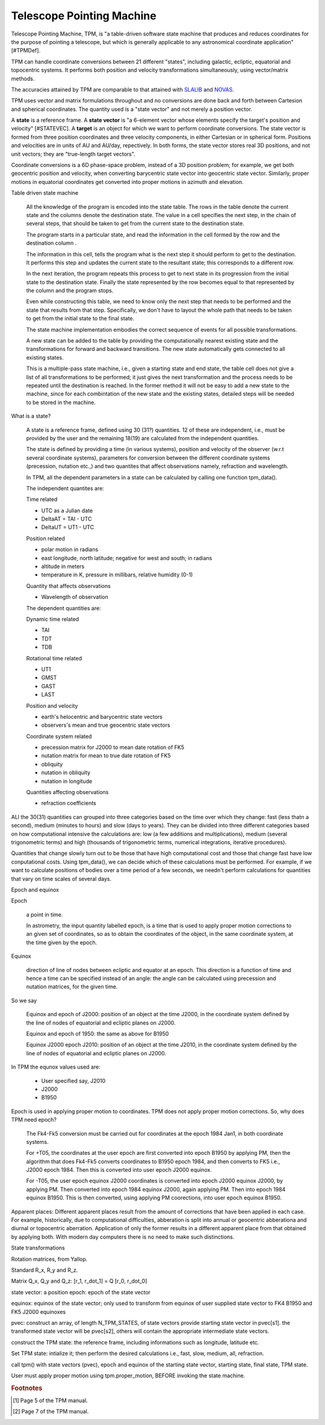 ============================
 Telescope Pointing Machine
============================


.. _SLALIB: http://www.starlink.rl.ac.uk/star/docs/sun67.htx/sun67.html
.. _NOVAS: http://www.usno.navy.mil/USNO/astronomical-applications/
    software-products/novas

Telescope Pointing Machine, TPM, is "a table-driven software state
machine that produces and reduces coordinates for the purpose of
pointing a telescope, but which is generally  applicable to any
astronomical coordinate application"[#TPMDef].

TPM can handle coordinate conversions between 21 different "states",
including galactic, ecliptic, equatorial and topocentric systems. It
performs both position and velocity transformations simultaneously,
using vector/matrix methods.

The accuracies attained by TPM are comparable to that attained with
SLALIB_ and NOVAS_.


.. Papers:
..   Explanatory Supplement
..   Yallop 1989 AJ 97 274
..   Kaplan 1989 AJ 97 1197
..   Aoki 1983 A&A 128 263

TPM uses vector and matrix formulations throughout and no conversions
are done back and forth between Cartesion and spherical
coordinates. The quantity used is a "state vector" and not merely a
position vector.

A **state** is a reference frame. A **state vector** is "a 6-element
vector whose elements specify the target's position and velocity"
[#STATEVEC]. A **target** is an object for which we want to perform
coordinate conversions. The state vector is formed from three position
coordinates and three velocity components, in either Cartesian or in
spherical form. Positions and velocities are in units of AU and
AU/day, repectively. In both forms, the state vector stores real 3D
positions, and not unit vectors; they are "true-length target
vectors".

Coordinate conversions is a 6D phase-space problem, instead of a 3D
position problem; for example, we get both geocentric position and
velocity, when converting barycentric state vector into geocentric
state vector. Similarly, proper motions in equatorial coordinates get
converted into proper motions in azimuth and elevation.


Table driven state machine

 All the knowledge of the program is encoded into the state table. The
 rows in the table denote the current state and the columns denote the
 destination state. The value in a cell specifies the next step, in
 the chain of several steps, that should be taken to get from the
 current state to the destination state. 

 The program starts in a particular state, and read the information in
 the cell formed by the row and the destination column .

 The information in this cell, tells the program what is the next step
 it should perform to get to the destination. It performs this step
 and updates the current state to the resultant state; this
 corresponds to a different row.

 In the next iteration, the program repeats this process to get to
 next state in its progression from the initial state to the
 destination state. Finally the state represented by the row becomes
 equal to that represented by the column and the program stops.

 Even while constructing this table, we need to know only the next
 step that needs to be performed and the state that results from that
 step. Specifically, we don't have to layout the whole path that needs
 to be taken to get from the initial state to the final state.

 The state machine implementation embodies the correct sequence of
 events for all possible transformations.

 A new state can be added to the table by providing the
 computationally nearest existing state and the transformations for
 forward and backward transitions. The new state automatically gets
 connected to all existing states.

 This is a multiple-pass state machine, i.e., given a starting state
 and end state, the table cell does not give a list of all
 transformations to be performed; it just gives the next
 transformation and the process needs to be repeated until the
 destination is reached. In the former method it will not be easy to
 add a new state to the machine, since for each combintation of the
 new state and the existing states, detailed steps will be needed to
 be stored in the machine.


What is a state?

 A state is a reference frame, defined using 30 (31?) quantities. 12
 of these are independent, i.e., must be provided by the user and the
 remaining 18(19) are calculated from the independent quantities.

 The state is defined by providing a time (in various systems),
 position and velocity of the observer (w.r.t several coordinate
 systems), parameters for conversion between the different coordinate
 systems (precession, nutation etc.,) and two quantites that affect
 observations namely, refraction and wavelength.

 In TPM, all the dependent parameters in a state can be calculated by
 calling one function tpm_data().

 The independent quantites are:

 Time related

 + UTC as a Julian date
 + DeltaAT = TAI - UTC
 + DeltaUT = UT1 - UTC

 Position related
 
 + polar motion in radians
 + east longitude, north latitude; negative for west and south;
   in radians
 + altitude in meters
 + temperature in K, pressure in millibars, relative humidity (0-1)

 Quantity that affects observations

 + Wavelength of observation


 The dependent quantities are:

 Dynamic time related

 + TAI

 + TDT

 + TDB

 Rotational time related

 + UT1

 + GMST

 + GAST 

 + LAST

 Position and velocity 

 + earth's helocentric and barycentric state vectors

 + observers's mean and true geocentric state vectors

 Coordinate system related

 + precession matrix for J2000 to mean date rotation of FK5

 + nutation matrix for mean to true date rotation of FK5
 
 + obliquity

 + nutation in obliquity

 + nutation in longitude

 Quantities affecting observations

 + refraction coefficients


ALl the 30(31) quantities can grouped into three categories based on
the time over which they change: fast (less thatn a second), medium
(minutes to hours) and slow (days to years). They can be divided into
three different categories based on how computational intensive the
calculations are: low (a few additions and multiplications), medium
(several trigonometric terms) and high (thousands of trigonometric
terms, numerical integrations, iterative procedures).

Quantities that change slowly turn out to be those that have high
computational cost and those that change fast have low conputational
costs. Using tpm_data(), we can decide which of these calculations
must be performed. For example, if we want to calculate positions of
bodies over a time period of a few seconds, we needn't perform
calculations for quantities that vary on time scales of several days.

Epoch and equinox

Epoch

  a point in time.

  In astrometry, the input quantity labelled epoch, is a time that is
  used to apply proper motion corrections to an given set of
  coordinates, so as to obtain the coordinates of the object, in the
  same coordinate system, at the time given by the epoch.
  

Equinox 

  direction of line of nodes between ecliptic and equator at an
  epoch. This direction is a function of time and hence a time can be
  specified instead of an angle: the angle can be calculated using
  precession and nutation matrices, for the given time.

So we say

  Equinox and epoch of J2000: position of an object at the time J2000,
  in the coordinate system defined by the line of nodes of equatorial
  and ecliptic planes on J2000.

  Equinox and epoch of 1950: the same as above for B1950

  Equinox J2000 epoch J2010: position of an object at the time J2010,
  in the coordinate system defined by the line of nodes of equatorial
  and ecliptic planes on J2000.


In TPM the equnox values used are:
  
  + User specified say, J2010
  + J2000
  + B1950


Epoch is used in applying proper motion to coordinates. TPM does
not apply proper motion corrections. So, why does TPM need epoch?

  The Fk4-Fk5 conversion must be carried out for coordinates at the
  epoch 1984 Jan1, in both coordinate systems.

  For +T05, the coordinates at the user epoch are first converted into
  epoch B1950 by applying PM, then the algorithm that does Fk4-Fk5
  converts coordinates to B1950 epoch 1984, and then converts to FK5
  i.e., J2000 epoch 1984. Then this is converted into user epoch J2000
  equinox.

  For -T05, the user epoch equinox J2000 coordinates is converted into
  epoch J2000 equinox J2000, by applying PM. Then converted into epoch
  1984 equinox J2000, again applying PM. Then into epoch 1984 equinox
  B1950. This is then converted, using applying PM coorections, into
  user epoch equinox B1950.

Apparent places: Different apparent places result from the amount of
corrections that have been applied in each case. For example,
historically, due to computational difficulties, abberation is split
into annual or geocentric abberationa and diurnal or topocentric
aberration. Application of only the former results in a different
apparent place from that obtained by applying both. With modern day
computers there is no need to make such distinctions.


State transformations

Rotation matrices, from Yallop.

Standard R_x, R_y and R_z.

Matrix Q_x, Q_y and Q_z: [r_1, r_dot_1] = Q [r_0, r_dot_0]





state vector: a position
epoch: epoch of the state vector

equinox: equinox of the state vector; only used to transform from
equinox of user supplied state vector to FK4 B1950 and FK5 J2000
equinoxes

pvec: construct an array, of length N_TPM_STATES, of state vectors
provide starting state vector in pvec[s1].  the transformed state
vector will be pvec[s2], others will contain the appropriate
intermediate state vectors.

construct the TPM state: the reference frame, including informations
such as longitude, latitude etc.

Set TPM state: intialize it; then perform the desired calculations
i.e., fast, slow, medium, all, refraction.

call tpm() with state vectors (pvec), epoch and equinox of the
starting state vector, starting state, final state, TPM state. 

User must apply proper motion using tpm.proper_motion, BEFORE invoking
the state machine.

.. rubric:: Footnotes

.. [#TPMDef] Page 5 of the TPM manual.
.. [#STATEVEC] Page 7 of the TPM manual.
